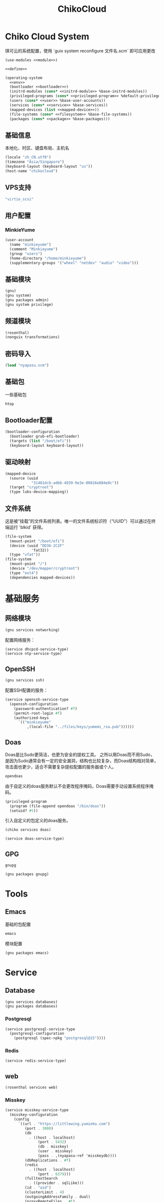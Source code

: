 #+TITLE: ChikoCloud

* Chiko Cloud System
琪可云的系统配置，使用 `guix system reconfigure 文件名.scm` 即可应用更改
#+begin_src scheme :tangle ../reconfigure/chiko_cloud_system.scm :noweb yes :noweb-prefix no
  (use-modules <<module>>)

  <<define>>

  (operating-system
    <<env>>
    (bootloader <<bootloader>>)
    (initrd-modules (cons* <<initrd-module>> %base-initrd-modules))
    (privileged-programs (cons* <<privileged-program>> %default-privileged-programs))
    (users (cons* <<user>> %base-user-accounts))
    (services (cons* <<service>> %base-services))
    (mapped-devices (list <<mapped-device>>))
    (file-systems (cons* <<filesystem>> %base-file-systems))
    (packages (cons* <<package>> %base-packages)))
#+end_src

** 基础信息
本地化、时区、键盘布局、主机名
#+begin_src scheme :noweb-ref env
  (locale "zh_CN.utf8")
  (timezone "Asia/Singapore")
  (keyboard-layout (keyboard-layout "us"))
  (host-name "chikocloud")
#+end_src

** VPS支持
#+begin_src scheme :noweb-ref initrd-module
  "virtio_scsi"
#+end_src

** 用户配置
*** MinkieYume
#+begin_src scheme :noweb-ref user
  (user-account
    (name "minkieyume")
    (comment "Minkieyume")
    (group "users")
    (home-directory "/home/minkieyume")
    (supplementary-groups '("wheel" "netdev" "audio" "video")))
#+end_src

** 基础模块
#+begin_src scheme :noweb-ref module
  (gnu)
  (gnu system)
  (gnu packages admin)
  (gnu system privilege)
#+end_src

** 频道模块
#+begin_src scheme :noweb-ref module
  (rosenthal)
  (nonguix transformations)
#+end_src

** 密码导入
#+begin_src scheme :noweb-ref define
  (load "nyapasu.scm")
#+end_src

** 基础包
一些基础包
#+begin_src scheme :noweb-ref package
  htop
#+end_src

** Bootloader配置
#+begin_src scheme :noweb-ref bootloader
  (bootloader-configuration
    (bootloader grub-efi-bootloader)
    (targets (list "/boot/efi"))
    (keyboard-layout keyboard-layout))
#+end_src

** 驱动映射
#+begin_src scheme :noweb-ref mapped-device
  (mapped-device
    (source (uuid
              "31481dcb-adb6-4939-9e3e-00816e884e0c"))
    (target "cryptroot")
    (type luks-device-mapping))
#+end_src

** 文件系统
这是被“挂载”的文件系统列表。唯一的文件系统标识符（“UUID”）可以通过在终端运行 'blkid' 获得。
#+begin_src scheme :noweb-ref filesystem
  (file-system
    (mount-point "/boot/efi")
    (device (uuid "DD36-2C2F"
              'fat32))
    (type "vfat"))
  (file-system
    (mount-point "/")
    (device "/dev/mapper/cryptroot")
    (type "ext4")
    (dependencies mapped-devices))
#+end_src

* 基础服务
** 网络模块
#+begin_src scheme :noweb-ref module
  (gnu services networking)
#+end_src

配置网络服务：
#+begin_src scheme :noweb-ref service
  (service dhcpcd-service-type)
  (service ntp-service-type)
#+end_src

** OpenSSH
#+begin_src scheme :noweb-ref module
  (gnu services ssh)
#+end_src

配置SSH配置的服务：
#+begin_src scheme :noweb-ref service
  (service openssh-service-type
    (openssh-configuration
      (password-authentication? #f)
      (permit-root-login #f)
      (authorized-keys
        `(("minkieyume"
            ,(local-file "../files/keys/yumemi_rsa.pub"))))))
#+end_src

** Doas
Doas是比Sudo更简洁，也更为安全的提权工具。
之所以用Doas而不用Sudo，是因为Sudo通常会有一定的安全漏洞，结构也比较复杂，而Doas结构相对简单，攻击面也更少，适合不需要复杂提权配置的服务器或个人。
#+begin_src scheme :noweb-ref package
  opendoas
#+end_src

由于自定义的doas服务默认不会更改程序掩码，Doas需要手动设置系统程序掩码。
#+begin_src scheme :noweb-ref privileged-program
  (privileged-program
    (program (file-append opendoas "/bin/doas"))
    (setuid? #t))
#+end_src

引入自定义的包定义的doas服务。
#+begin_src scheme :noweb-ref module
  (chiko services doas)
#+end_src

#+begin_src scheme :noweb-ref service
  (service doas-service-type)
#+end_src

** GPG
#+begin_src scheme :noweb-ref package
  gnupg
#+end_src

#+begin_src scheme :noweb-ref module
  (gnu packages gnupg)
#+end_src

* Tools
** Emacs
基础的包配置
#+begin_src scheme :noweb-ref package
  emacs
#+end_src

模块配置
#+begin_src scheme :noweb-ref module
  (gnu packages emacs)
#+end_src

* Service
** Database
#+begin_src scheme :noweb-ref module
  (gnu services databases)
  (gnu packages databases)
#+end_src

*** Postgresql
#+begin_src scheme :noweb-ref service
  (service postgresql-service-type
    (postgresql-configuration
      (postgresql (spec->pkg "postgresql@15"))))
#+end_src

*** Redis
#+begin_src scheme :noweb-ref service
  (service redis-service-type)
#+end_src

** web
#+begin_src scheme :noweb-ref module
  (rosenthal services web)
#+end_src

*** Misskey
#+begin_src scheme :noweb-ref service
  (service misskey-service-type
    (misskey-configuration      
      (config
        `((url . "https://littlewing.yumieko.com")
           (port . 3000)
           (db
             . ((host . localhost)
                 (port . 5432)
                 (db . misskey)
                 (user . misskey)
                 (pass . ,(nyapasu-ref 'misskeydb))))
           (dbReplications . #f)
           (redis
             . ((host . localhost)
                 (port . 6379)))
           (fulltextSearch
             . ((provider . sqlLike)))
           (id . "aid")
           (clusterLimit . 4)
           (outgoingAddressFamily . dual)
           (proxyRemoteFiles . #t)
           (signToActivityPubGet . #t)))))
#+end_src

* 容器
#+begin_src scheme :noweb-ref module
  (gnu services docker)
#+end_src

#+begin_src scheme :noweb-ref service
  (service containerd-service-type)
#+end_src

#+begin_src scheme :noweb-ref service
  (service docker-service-type
    (docker-configuration
      (enable-iptables? #f)))
#+end_src

* 进程管理
#+begin_src scheme :noweb-ref module
  (gnu services dbus)
#+end_src

** dbus
#+begin_src scheme :noweb-ref service
  (service dbus-root-service-type)
#+end_src


